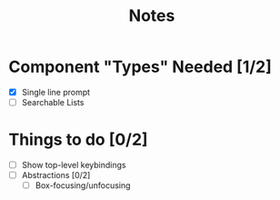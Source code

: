 #+TITLE: Notes

* Component "Types" Needed [1/2]
- [X] Single line prompt
- [ ] Searchable Lists

* Things to do [0/2]
- [ ] Show top-level keybindings
- [ ] Abstractions [0/2]
  + [ ] Box-focusing/unfocusing
